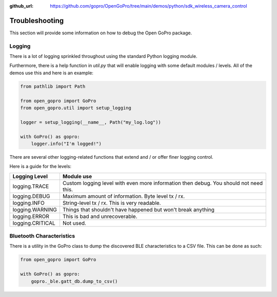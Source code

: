 :github_url: https://github.com/gopro/OpenGoPro/tree/main/demos/python/sdk_wireless_camera_control

===============
Troubleshooting
===============

This section will provide some information on how to debug the Open GoPro package.

Logging
-------

There is a lot of logging sprinkled throughout using the standard Python logging module.

Furthermore, there is a help function in `util.py` that will enable logging with some default modules / levels.
All of the demos use this and here is an example:

.. code-block:: python

    from pathlib import Path

    from open_gopro import GoPro
    from open_gopro.util import setup_logging

    logger = setup_logging(__name__, Path("my_log.log"))

    with GoPro() as gopro:
        logger.info("I'm logged!")

There are several other logging-related functions that extend and / or offer finer logging control.

Here is a guide for the levels:

===================  =======================
    Logging Level      Module use
===================  =======================
logging.TRACE        Custom logging level with even more information then debug. You should not need this.
logging.DEBUG        Maximum amount of information. Byte level tx / rx.
logging.INFO         String-level tx / rx. This is very readable.
logging.WARNING      Things that shouldn't have happened but won't break anything
logging.ERROR        This is bad and unrecoverable.
logging.CRITICAL     Not used.
===================  =======================


Bluetooth Characteristics
-------------------------

There is a utility in the GoPro class to dump the discovered BLE characteristics to a
CSV file. This can be done as such:

.. code-block:: python

    from open_gopro import GoPro

    with GoPro() as gopro:
        gopro._ble.gatt_db.dump_to_csv()
